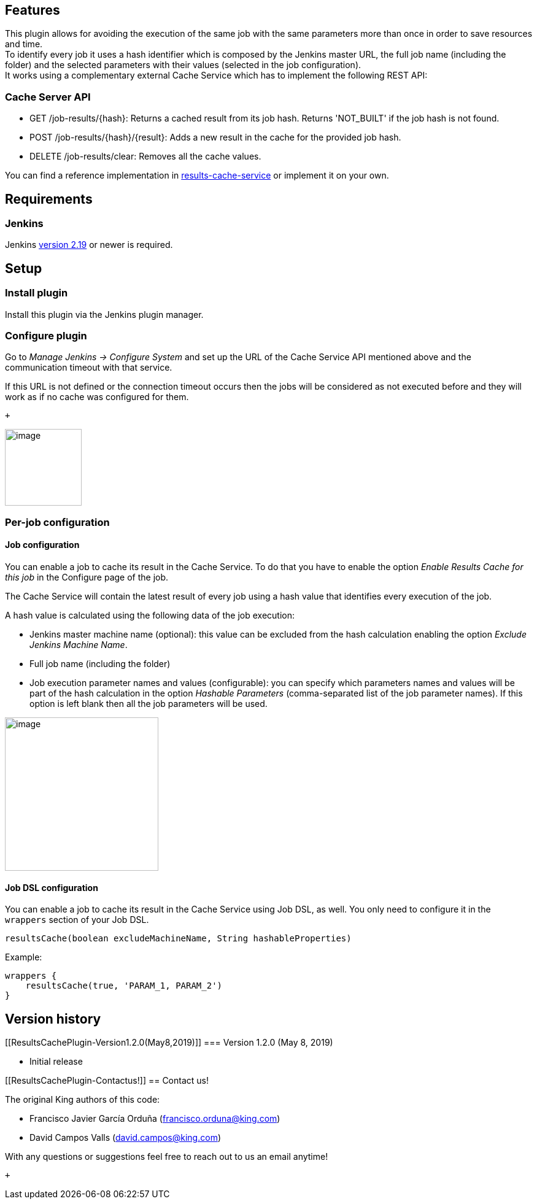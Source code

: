 [[ResultsCachePlugin-Features]]
== Features

This plugin allows for avoiding the execution of the same job with the
same parameters more than once in order to save resources and time. +
To identify every job it uses a hash identifier which is composed by the
Jenkins master URL, the full job name (including the folder) and the
selected parameters with their values (selected in the job
configuration). +
It works using a complementary external Cache Service which has to
implement the following REST API:

[[ResultsCachePlugin-CacheServerAPI]]
=== Cache Server API

* GET /job-results/\{hash}: Returns a cached result from its job hash.
Returns 'NOT_BUILT' if the job hash is not found.
* POST /job-results/\{hash}/\{result}: Adds a new result in the cache
for the provided job hash.
* DELETE /job-results/clear: Removes all the cache values.

You can find a reference implementation in
https://github.com/king/results-cache-service[results-cache-service] or
implement it on your own.

[[ResultsCachePlugin-Requirements]]
== Requirements

[[ResultsCachePlugin-Jenkins]]
=== Jenkins

Jenkins https://jenkins.io/changelog#v2.19[version 2.19] or newer is
required.

[[ResultsCachePlugin-Setup]]
== Setup

[[ResultsCachePlugin-Installplugin]]
=== Install plugin

Install this plugin via the Jenkins plugin manager.

[[ResultsCachePlugin-Configureplugin]]
=== Configure plugin

Go to _Manage Jenkins → Configure System_ and set up the URL of the
Cache Service API mentioned above and the communication timeout with
that service.

If this URL is not defined or the connection timeout occurs then the
jobs will be considered as not executed before and they will work as if
no cache was configured for them.

 +

[.confluence-embedded-file-wrapper .confluence-embedded-manual-size]#image:docs/images/plugin-config.png[image,height=125]#

[[ResultsCachePlugin-Per-jobconfiguration]]
=== Per-job configuration

[[ResultsCachePlugin-Jobconfiguration]]
==== Job configuration

You can enable a job to cache its result in the Cache Service. To do
that you have to enable the option _Enable Results Cache for this job_
in the Configure page of the job.

The Cache Service will contain the latest result of every job using a
hash value that identifies every execution of the job.

A hash value is calculated using the following data of the job
execution:

* Jenkins master machine name (optional): this value can be excluded
from the hash calculation enabling the option _Exclude Jenkins Machine
Name_.
* Full job name (including the folder)
* Job execution parameter names and values (configurable): you can
specify which parameters names and values will be part of the hash
calculation in the option _Hashable Parameters_ (comma-separated list of
the job parameter names). If this option is left blank then all the job
parameters will be used.

[.confluence-embedded-file-wrapper .confluence-embedded-manual-size]#image:docs/images/Screenshot_2019-04-26_at_19.15.49.png[image,height=250]#

[[ResultsCachePlugin-JobDSLconfiguration]]
==== Job DSL configuration

You can enable a job to cache its result in the Cache Service using Job
DSL, as well. You only need to configure it in the `wrappers` section of
your Job DSL.

[source,syntaxhighlighter-pre]
----
resultsCache(boolean excludeMachineName, String hashableProperties)
----

Example:

[source,syntaxhighlighter-pre]
----
wrappers {
    resultsCache(true, 'PARAM_1, PARAM_2')
}
----

[[ResultsCachePlugin-Versionhistory]]
== Version history

[[ResultsCachePlugin-Version1.2.0(May8,2019)]]
=== Version 1.2.0 (May 8, 2019)

* Initial release

[[ResultsCachePlugin-Contactus!]]
== Contact us!

The original King authors of this code:

* Francisco Javier García Orduña (francisco.orduna@king.com)
* David Campos Valls (david.campos@king.com)

With any questions or suggestions feel free to reach out to us an email
anytime!

 +
